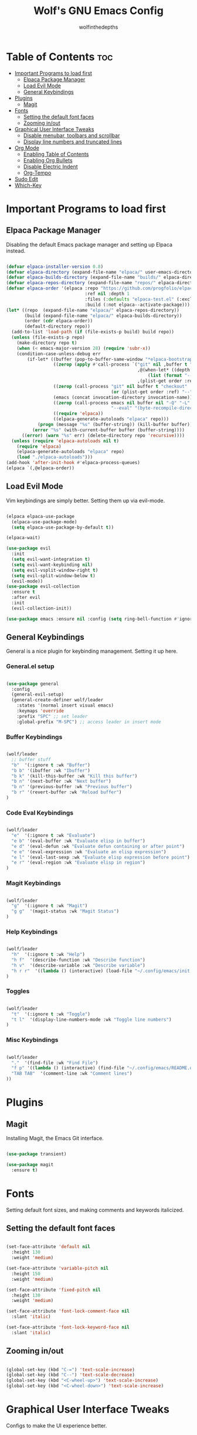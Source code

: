#+TITLE: Wolf's GNU Emacs Config
#+AUTHOR: wolfinthedepths
#+STARTUP: showeverything
#+OPTIONS: toc:2

* Table of Contents :toc:
- [[#important-programs-to-load-first][Important Programs to load first]]
  - [[#elpaca-package-manager][Elpaca Package Manager]]
  - [[#load-evil-mode][Load Evil Mode]]
  - [[#general-keybindings][General Keybindings]]
- [[#plugins][Plugins]]
  - [[#magit][Magit]]
- [[#fonts][Fonts]]
  - [[#setting-the-default-font-faces][Setting the default font faces]]
  - [[#zooming-inout][Zooming in/out]]
- [[#graphical-user-interface-tweaks][Graphical User Interface Tweaks]]
  - [[#disable-menubar-toolbars-and-scrollbar][Disable menubar, toolbars and scrollbar]]
  - [[#display-line-numbers-and-truncated-lines][Display line numbers and truncated lines]]
- [[#org-mode][Org Mode]]
  - [[#enabling-table-of-contents][Enabling Table of Contents]]
  - [[#enabling-org-bullets][Enabling Org Bullets]]
  - [[#disable-electric-indent][Disable Electric Indent]]
  - [[#org-tempo][Org-Tempo]]
- [[#sudo-edit][Sudo Edit]]
- [[#which-key][Which-Key]]

* Important Programs to load first

** Elpaca Package Manager
Disabling the default Emacs package manager and setting up Elpaca instead.

#+begin_src emacs-lisp

  (defvar elpaca-installer-version 0.8)
  (defvar elpaca-directory (expand-file-name "elpaca/" user-emacs-directory))
  (defvar elpaca-builds-directory (expand-file-name "builds/" elpaca-directory))
  (defvar elpaca-repos-directory (expand-file-name "repos/" elpaca-directory))
  (defvar elpaca-order '(elpaca :repo "https://github.com/progfolio/elpaca.git"
                                :ref nil :depth 1
                                :files (:defaults "elpaca-test.el" (:exclude "extensions"))
                                :build (:not elpaca--activate-package)))
  (let* ((repo  (expand-file-name "elpaca/" elpaca-repos-directory))
         (build (expand-file-name "elpaca/" elpaca-builds-directory))
         (order (cdr elpaca-order))
         (default-directory repo))
    (add-to-list 'load-path (if (file-exists-p build) build repo))
    (unless (file-exists-p repo)
      (make-directory repo t)
      (when (< emacs-major-version 28) (require 'subr-x))
      (condition-case-unless-debug err
          (if-let* ((buffer (pop-to-buffer-same-window "*elpaca-bootstrap*"))
                    ((zerop (apply #'call-process `("git" nil ,buffer t "clone"
                                                    ,@(when-let* ((depth (plist-get order :depth)))
                                                        (list (format "--depth=%d" depth) "--no-single-branch"))
                                                    ,(plist-get order :repo) ,repo))))
                    ((zerop (call-process "git" nil buffer t "checkout"
                                          (or (plist-get order :ref) "--"))))
                    (emacs (concat invocation-directory invocation-name))
                    ((zerop (call-process emacs nil buffer nil "-Q" "-L" "." "--batch"
                                          "--eval" "(byte-recompile-directory \".\" 0 'force)")))
                    ((require 'elpaca))
                    ((elpaca-generate-autoloads "elpaca" repo)))
              (progn (message "%s" (buffer-string)) (kill-buffer buffer))
            (error "%s" (with-current-buffer buffer (buffer-string))))
        ((error) (warn "%s" err) (delete-directory repo 'recursive))))
    (unless (require 'elpaca-autoloads nil t)
      (require 'elpaca)
      (elpaca-generate-autoloads "elpaca" repo)
      (load "./elpaca-autoloads")))
  (add-hook 'after-init-hook #'elpaca-process-queues)
  (elpaca `(,@elpaca-order))

#+end_src

** Load Evil Mode
Vim keybindings are simply better. Setting them up via evil-mode.

#+begin_src emacs-lisp

  (elpaca elpaca-use-package
    (elpaca-use-package-mode)
    (setq elpaca-use-package-by-default t))

  (elpaca-wait)

  (use-package evil
    :init
    (setq evil-want-integration t)
    (setq evil-want-keybinding nil)
    (setq evil-vsplit-window-right t)
    (setq evil-split-window-below t)
    (evil-mode))
  (use-package evil-collection
    :ensure t
    :after evil
    :init
    (evil-collection-init))

  (use-package emacs :ensure nil :config (setq ring-bell-function #'ignore))

#+end_src

** General Keybindings
General is a nice plugin for keybinding management. Setting it up here.

*** General.el setup

#+begin_src emacs-lisp

  (use-package general
    :config
    (general-evil-setup)
    (general-create-definer wolf/leader
      :states '(normal insert visual emacs)
      :keymaps 'override
      :prefix "SPC" ;; set leader
      :global-prefix "M-SPC") ;; access leader in insert mode
  
#+end_src

*** Buffer Keybindings

#+begin_src emacs-lisp

  (wolf/leader
    ;; buffer stuff
    "b"  '(:ignore t :wk "Buffer")
    "b b" '(ibuffer :wk "Ibuffer")
    "b k" '(kill-this-buffer :wk "Kill this buffer")
    "b n" '(next-buffer :wk "Next buffer")
    "b n" '(previous-buffer :wk "Previous buffer")
    "b r" '(revert-buffer :wk "Reload buffer")
  )

#+end_src

*** Code Eval Keybindings

#+begin_src emacs-lisp

  (wolf/leader
    "e"  '(:ignore t :wk "Evaluate")
    "e b" '(eval-buffer :wk "Evaluate elisp in buffer")
    "e d" '(eval-defun :wk "Evaluate defun containing or after point")
    "e e" '(eval-expression :wk "Evaluate an elisp expression")
    "e l" '(eval-last-sexp :wk "Evaluate elisp expression before point")
    "e r" '(eval-region :wk "Evaluate elisp in region")
  )

#+end_src

*** Magit Keybindings

#+begin_src emacs-lisp

  (wolf/leader
    "g"  '(:ignore t :wk "Magit")
    "g g"  '(magit-status :wk "Magit Status")
  )

#+end_src

*** Help Keybindings

#+begin_src emacs-lisp

  (wolf/leader
    "h"  '(:ignore t :wk "Help")
    "h f"  '(describe-function :wk "Describe function")
    "h v"  '(describe-variable :wk "Describe variable")
    "h r r"  '((lambda () (interactive) (load-file "~/.config/emacs/init.el")) :wk "Reload emacs config")
  )

#+end_src

*** Toggles

#+begin_src emacs-lisp

  (wolf/leader
    "t"  '(:ignore t :wk "Toggle")
    "t l"  '(display-line-numbers-mode :wk "Toggle line numbers")
  )

#+end_src

*** Misc Keybindings

#+begin_src emacs-lisp

  (wolf/leader
    "."  '(find-file :wk "Find File") 
    "f p" '((lambda () (interactive) (find-file "~/.config/emacs/README.org")) :wk "Edit emacs config")
    "TAB TAB"  '(comment-line :wk "Comment lines") 
  ))

#+end_src

* Plugins
** Magit
Installing Magit, the Emacs Git interface.
#+begin_src emacs-lisp

  (use-package transient)

  (use-package magit
    :ensure t)

#+end_src

* Fonts
Setting default font sizes, and making comments and keywords italicized.

** Setting the default font faces
#+begin_src emacs-lisp

  (set-face-attribute 'default nil
    :height 130
    :weight 'medium)

  (set-face-attribute 'variable-pitch nil
    :height 150
    :weight 'medium)

  (set-face-attribute 'fixed-pitch nil
    :height 130
    :weight 'medium)

  (set-face-attribute 'font-lock-comment-face nil
    :slant 'italic)

  (set-face-attribute 'font-lock-keyword-face nil
    :slant 'italic)

#+end_src

** Zooming in/out

#+begin_src emacs-lisp

  (global-set-key (kbd "C-=") 'text-scale-increase)
  (global-set-key (kbd "C--") 'text-scale-decrease)
  (global-set-key (kbd "<C-wheel-up>") 'text-scale-increase)
  (global-set-key (kbd "<C-wheel-down>") 'text-scale-increase)

#+end_src

* Graphical User Interface Tweaks
Configs to make the UI experience better.

** Disable menubar, toolbars and scrollbar
No one needs these, just give me a rectangle that displays text. Using the mouse is for weak people.

#+begin_src emacs-lisp

  (menu-bar-mode -1)
  (tool-bar-mode -1)
  (scroll-bar-mode -1)

#+end_src

** Display line numbers and truncated lines
Need these.

#+begin_src emacs-lisp

  (global-display-line-numbers-mode 1)
  (global-visual-line-mode t)

#+end_src

* Org Mode
Amazing Emacs feature, but it needs some configuration (just like everything in the world because sane defaults don't actually exist anywhere)

** Enabling Table of Contents
Table of Contents generation that just works.

#+begin_src emacs-lisp

  (use-package toc-org
    :commands toc-org-enable
    :init (add-hook 'org-mode-hook 'toc-org-enable))

#+end_src

** Enabling Org Bullets
Default Org Mode uses asterisks for bullets, which don't look that good. Replacing them with stylised bullets here.

#+begin_src emacs-lisp

  (add-hook 'org-mode-hook 'org-indent-mode)
  (use-package org-bullets)
  (add-hook 'org-mode-hook (lambda () (org-bullets-mode 1)))

#+end_src

** Disable Electric Indent
Org mode source blocks have weird behaviour surrounding indentation, which has to do with Electric Indent.

#+begin_src emacs-lisp

  (electric-indent-mode -1)

#+end_src

** Org-Tempo
This enables usage of the `<s TAB ` shorthand to create a source code block.

#+begin_src emacs-lisp
  
  (require 'org-tempo)

#+end_src

* Sudo Edit
Sudo-Edit is a plugin that lets you edit files with superuser access.

#+begin_src emacs-lisp

  (use-package sudo-edit
    :config
      (wolf/leader
        "f u" '(sudo-edit-find-file :wk "Sudo find file")
        "f U" '(sudo-edit :wk "Sudo edit file")
      )
  )

#+end_src

* Which-Key
Which-Key displays helpful keybinding tooltips.

#+begin_src emacs-lisp

  (use-package which-key
    :init
      (which-key-mode 1)
    :config
    (setq which-key-side-window-location 'bottom
      which-key-sort-order #'which-key-key-order-alpha
      which-key-sort-uppercase-first nil
      which-key-add-column-padding 1
      which-key-max-display-columns nil
      which-key-min-display-lines 6
      which-key-side-window-slot -10
      which-key-side-window-max-height 0.25
      which-key-idle-delay 0.8
      which-key-max-description-length 25
      which-key-allow-imprecise-window-fit t
      which-key-separator " → "))

#+end_src
